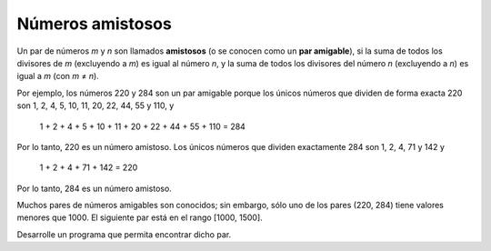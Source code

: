 Números amistosos
-----------------

Un par de números *m* y *n* son llamados **amistosos**
(o se conocen como un **par amigable**), si la suma de
todos los divisores de *m* (excluyendo a *m*) es igual al
número *n*, y la suma de todos los divisores del número *n*
(excluyendo a *n*) es igual a *m* (con *m* ≠ *n*).

Por ejemplo, los números 220 y 284 son un par amigable
porque los únicos números que dividen de forma exacta
220 son 1, 2, 4, 5, 10, 11, 20, 22, 44, 55 y 110, y

   1 + 2 + 4 + 5 + 10 + 11 + 20 + 22 + 44 + 55 + 110 = 284

Por lo tanto, 220 es un número amistoso. Los únicos números
que dividen exactamente 284 son 1, 2, 4, 71 y 142 y

   1 + 2 + 4 + 71 + 142 = 220

Por lo tanto, 284 es un número amistoso.

Muchos pares de números amigables son conocidos;
sin embargo, sólo uno de los pares (220, 284)
tiene valores menores que 1000.
El siguiente par está en el rango [1000, 1500].

Desarrolle un programa que permita encontrar dicho par.
